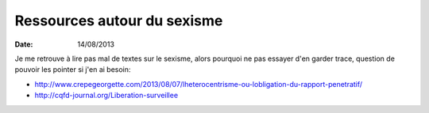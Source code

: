 Ressources autour du sexisme
############################

:date: 14/08/2013

Je me retrouve à lire pas mal de textes sur le sexisme, alors pourquoi ne pas
essayer d'en garder trace, question de pouvoir les pointer si j'en ai besoin:

- http://www.crepegeorgette.com/2013/08/07/lheterocentrisme-ou-lobligation-du-rapport-penetratif/
- http://cqfd-journal.org/Liberation-surveillee
